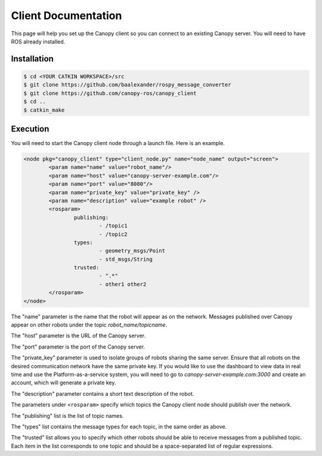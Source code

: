 Client Documentation
====================

This page will help you set up the Canopy client so you can connect to an existing Canopy server. You will need to have ROS already installed.

Installation
------------

.. code-block::

    $ cd <YOUR CATKIN WORKSPACE>/src
    $ git clone https://github.com/baalexander/rospy_message_converter
    $ git clone https://github.com/canopy-ros/canopy_client
    $ cd ..
    $ catkin_make

.. 1. Clone the repository at `https://github.com/baalexander/rospy_message_converter <https://github.com/baalexander/rospy_message_converter>`_ into your catkin workspace.
.. 2. Clone the repository at `https://github.com/canopy-ros/canopy_client <https://github.com/canopy-ros/canopy_client>`_ into your catkin workspace.
.. 3. Run ``catkin_make`` to install both packages.

Execution
---------

You will need to start the Canopy client node through a launch file. Here is an example.

.. code-block:: xml

	<node pkg="canopy_client" type="client_node.py" name="node_name" output="screen">
		<param name="name" value="robot_name"/>
		<param name="host" value="canopy-server-example.com"/>
		<param name="port" value="8080"/>
		<param name="private_key" value="private_key" />
		<param name="description" value="example robot" />
		<rosparam>
			publishing:
				- /topic1
				- /topic2
			types:
				- geometry_msgs/Point
				- std_msgs/String
			trusted:
				- ".*"
				- other1 other2
		</rosparam>
	</node>

The "name" parameter is the name that the robot will appear as on the network. Messages published over Canopy appear on other robots under the topic `robot_name/topicname`.

The "host" parameter is the URL of the Canopy server.

The "port" parameter is the port of the Canopy server.

The "private_key" parameter is used to isolate groups of robots sharing the same server. Ensure that all robots on the desired communication network have the same private key. If you would like to use the dashboard to view data in real time and use the Platform-as-a-service system, you will need to go to `canopy-server-example.com:3000` and create an account, which will generate a private key.

The "description" parameter contains a short text description of the robot.

The parameters under ``<rosparam>`` specify which topics the Canopy client node should publish over the network.

The "publishing" list is the list of topic names.

The "types" list contains the message types for each topic, in the same order as above.

The "trusted" list allows you to specify which other robots should be able to receive messages from a published topic. Each item in the list corresponds to one topic and should be a space-separated list of regular expressions.
